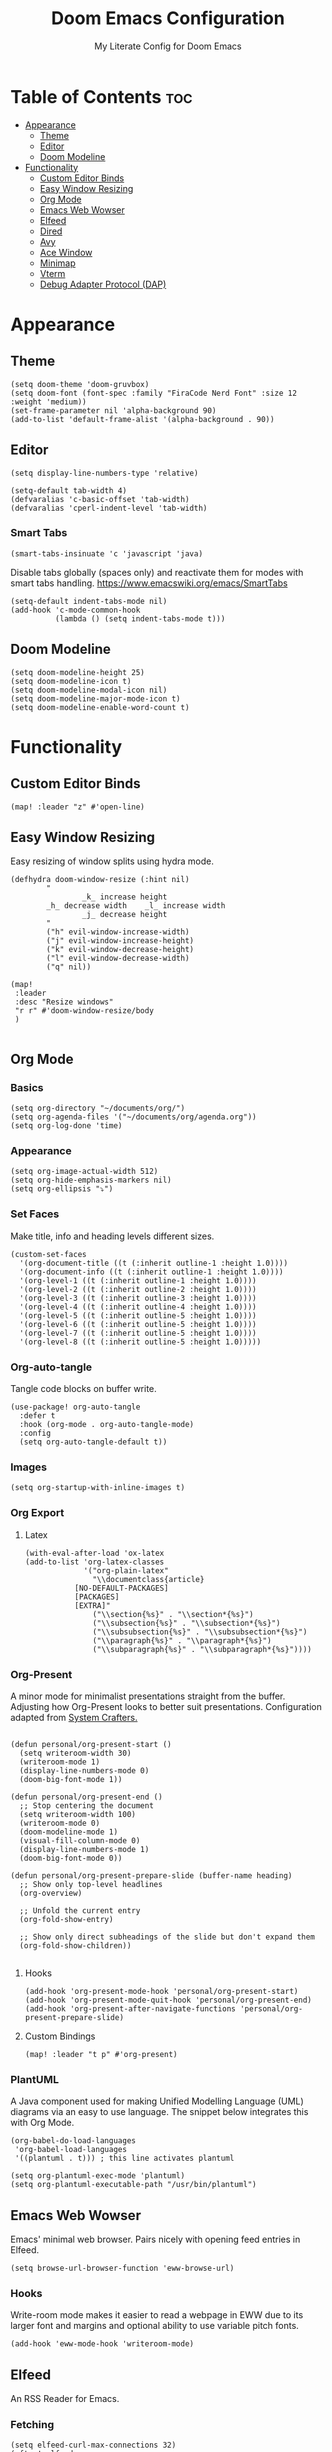#+title: Doom Emacs Configuration
#+subtitle: My Literate Config for Doom Emacs

#+PROPERTY: header-args :tangle config.el

* Table of Contents :toc:
- [[#appearance][Appearance]]
  - [[#theme][Theme]]
  - [[#editor][Editor]]
  - [[#doom-modeline][Doom Modeline]]
- [[#functionality][Functionality]]
  - [[#custom-editor-binds][Custom Editor Binds]]
  - [[#easy-window-resizing][Easy Window Resizing]]
  - [[#org-mode][Org Mode]]
  - [[#emacs-web-wowser][Emacs Web Wowser]]
  - [[#elfeed][Elfeed]]
  - [[#dired][Dired]]
  - [[#avy][Avy]]
  - [[#ace-window][Ace Window]]
  - [[#minimap][Minimap]]
  - [[#vterm][Vterm]]
  - [[#debug-adapter-protocol-dap][Debug Adapter Protocol (DAP)]]

* Appearance
** Theme
#+begin_src elisp
(setq doom-theme 'doom-gruvbox)
(setq doom-font (font-spec :family "FiraCode Nerd Font" :size 12 :weight 'medium))
(set-frame-parameter nil 'alpha-background 90)
(add-to-list 'default-frame-alist '(alpha-background . 90))
#+end_src

** Editor
#+begin_src elisp
(setq display-line-numbers-type 'relative)

(setq-default tab-width 4)
(defvaralias 'c-basic-offset 'tab-width)
(defvaralias 'cperl-indent-level 'tab-width)
#+end_src

*** Smart Tabs
#+begin_src elisp
(smart-tabs-insinuate 'c 'javascript 'java)
#+end_src

Disable tabs globally (spaces only) and reactivate them for modes with smart tabs handling.
https://www.emacswiki.org/emacs/SmartTabs
#+begin_src elisp
(setq-default indent-tabs-mode nil)
(add-hook 'c-mode-common-hook
          (lambda () (setq indent-tabs-mode t)))
#+end_src

** Doom Modeline
#+begin_src elisp
(setq doom-modeline-height 25)
(setq doom-modeline-icon t)
(setq doom-modeline-modal-icon nil)
(setq doom-modeline-major-mode-icon t)
(setq doom-modeline-enable-word-count t)
#+end_src

* Functionality
** Custom Editor Binds
#+begin_src elisp
(map! :leader "z" #'open-line)
#+end_src

** Easy Window Resizing
Easy resizing of window splits using hydra mode.
#+begin_src elisp
(defhydra doom-window-resize (:hint nil)
        "
                _k_ increase height
        _h_ decrease width    _l_ increase width
                _j_ decrease height
        "
        ("h" evil-window-increase-width)
        ("j" evil-window-increase-height)
        ("k" evil-window-decrease-height)
        ("l" evil-window-decrease-width)
        ("q" nil))

(map!
 :leader
 :desc "Resize windows"
 "r r" #'doom-window-resize/body
 )

#+end_src

** Org Mode
*** Basics
#+begin_src elisp
(setq org-directory "~/documents/org/")
(setq org-agenda-files '("~/documents/org/agenda.org"))
(setq org-log-done 'time)
#+end_src

*** Appearance
#+begin_src elisp
(setq org-image-actual-width 512)
(setq org-hide-emphasis-markers nil)
(setq org-ellipsis "⤵")
#+end_src
*** Set Faces
Make title, info and heading levels different sizes.
#+begin_src elisp
(custom-set-faces
  '(org-document-title ((t (:inherit outline-1 :height 1.0))))
  '(org-document-info ((t (:inherit outline-1 :height 1.0))))
  '(org-level-1 ((t (:inherit outline-1 :height 1.0))))
  '(org-level-2 ((t (:inherit outline-2 :height 1.0))))
  '(org-level-3 ((t (:inherit outline-3 :height 1.0))))
  '(org-level-4 ((t (:inherit outline-4 :height 1.0))))
  '(org-level-5 ((t (:inherit outline-5 :height 1.0))))
  '(org-level-6 ((t (:inherit outline-5 :height 1.0))))
  '(org-level-7 ((t (:inherit outline-5 :height 1.0))))
  '(org-level-8 ((t (:inherit outline-5 :height 1.0)))))
#+end_src
*** Org-auto-tangle
Tangle code blocks on buffer write.
#+begin_src elisp
(use-package! org-auto-tangle
  :defer t
  :hook (org-mode . org-auto-tangle-mode)
  :config
  (setq org-auto-tangle-default t))
#+end_src
*** Images
#+begin_src elisp
(setq org-startup-with-inline-images t)
#+end_src

*** Org Export
**** Latex
#+begin_src elisp
(with-eval-after-load 'ox-latex
(add-to-list 'org-latex-classes
             '("org-plain-latex"
               "\\documentclass{article}
           [NO-DEFAULT-PACKAGES]
           [PACKAGES]
           [EXTRA]"
               ("\\section{%s}" . "\\section*{%s}")
               ("\\subsection{%s}" . "\\subsection*{%s}")
               ("\\subsubsection{%s}" . "\\subsubsection*{%s}")
               ("\\paragraph{%s}" . "\\paragraph*{%s}")
               ("\\subparagraph{%s}" . "\\subparagraph*{%s}"))))
#+end_src

*** Org-Present
A minor mode for minimalist presentations straight from the buffer.
Adjusting how Org-Present looks to better suit presentations.
Configuration adapted from [[https://systemcrafters.net/emacs-tips/presentations-with-org-present/][System Crafters.]]
#+begin_src elisp

(defun personal/org-present-start ()
  (setq writeroom-width 30)
  (writeroom-mode 1)
  (display-line-numbers-mode 0)
  (doom-big-font-mode 1))

(defun personal/org-present-end ()
  ;; Stop centering the document
  (setq writeroom-width 100)
  (writeroom-mode 0)
  (doom-modeline-mode 1)
  (visual-fill-column-mode 0)
  (display-line-numbers-mode 1)
  (doom-big-font-mode 0))

(defun personal/org-present-prepare-slide (buffer-name heading)
  ;; Show only top-level headlines
  (org-overview)

  ;; Unfold the current entry
  (org-fold-show-entry)

  ;; Show only direct subheadings of the slide but don't expand them
  (org-fold-show-children))

#+end_src

**** Hooks
#+begin_src elisp
(add-hook 'org-present-mode-hook 'personal/org-present-start)
(add-hook 'org-present-mode-quit-hook 'personal/org-present-end)
(add-hook 'org-present-after-navigate-functions 'personal/org-present-prepare-slide)
#+end_src

**** Custom Bindings
#+begin_src elisp
(map! :leader "t p" #'org-present)
#+end_src

*** PlantUML
A Java component used for making Unified Modelling Language (UML) diagrams via an easy to use language.
The snippet below integrates this with Org Mode.
#+begin_src elisp
(org-babel-do-load-languages
 'org-babel-load-languages
 '((plantuml . t))) ; this line activates plantuml

(setq org-plantuml-exec-mode 'plantuml)
(setq org-plantuml-executable-path "/usr/bin/plantuml")
#+end_src

** Emacs Web Wowser
Emacs' minimal web browser. Pairs nicely with opening feed entries in Elfeed.
#+begin_src elisp
(setq browse-url-browser-function 'eww-browse-url)
#+end_src

*** Hooks
Write-room mode makes it easier to read a webpage in EWW due to its larger font and margins and optional ability to use variable pitch fonts.
#+begin_src elisp
(add-hook 'eww-mode-hook 'writeroom-mode)
#+end_src

** Elfeed
An RSS Reader for Emacs.
*** Fetching
#+begin_src elisp
(setq elfeed-curl-max-connections 32)
(after! elfeed
  (setq elfeed-search-filter "@3-months-ago "))
#+end_src
*** Reloading
A function to detach and delete the Elfeed database, then generate a new one.
Invoke upon feed deletion to avoid headaches.
#+begin_src elisp
(defun personal/elfeed-reload ()
  (interactive)
  "Unload, Delete and generate a new Elfeed database."
  (elfeed-db-unload)
  (let ((default-directory "~/.config/emacs/.local/elfeed/"))
    (shell-command "rm -r db"))
  (elfeed-update))
#+end_src

*** Faster Fetching
Clear the search filter before updating entries. This mitigates long thread blocking during updates.
+ Sources:
  + https://github.com/skeeto/elfeed/issues/293#issuecomment-425627688
  + https://www.reddit.com/r/emacs/comments/gpoaaa/updating_elfeed_using_seperate_emacs_process/
  + https://danmehic.com/improving-elfeed-fetch-performance/
#+begin_src elisp
(defvar ap/elfeed-update-complete-hook nil
  "Functions called with no arguments when `elfeed-update' is finished.")

(defvar ap/elfeed-updates-in-progress 0
  "Number of feed updates in-progress.")

(defvar ap/elfeed-search-update-filter nil
  "The filter when `elfeed-update' is called.")

(defun ap/elfeed-update-complete-hook (&rest ignore)
  "When update queue is empty, run `ap/elfeed-update-complete-hook' functions."
  (when (= 0 ap/elfeed-updates-in-progress)
    (run-hooks 'ap/elfeed-update-complete-hook)))

(add-hook 'elfeed-update-hooks #'ap/elfeed-update-complete-hook)

(defun ap/elfeed-update-message-completed (&rest _ignore)
  (message "Feeds updated"))

(add-hook 'ap/elfeed-update-complete-hook #'ap/elfeed-update-message-completed)

(defun ap/elfeed-search-update-restore-filter (&rest ignore)
  "Restore filter after feeds update."
  (when ap/elfeed-search-update-filter
    (elfeed-search-set-filter ap/elfeed-search-update-filter)
    (setq ap/elfeed-search-update-filter nil)))

(add-hook 'ap/elfeed-update-complete-hook #'ap/elfeed-search-update-restore-filter)

(defun ap/elfeed-search-update-save-filter (&rest ignore)
  "Save and change the filter while updating."
  (setq ap/elfeed-search-update-filter elfeed-search-filter)
  (setq elfeed-search-filter "#0"))

;; NOTE: It would be better if this hook were run before starting the feed updates, but in
;; `elfeed-update', it happens afterward.
(add-hook 'elfeed-update-init-hooks #'ap/elfeed-search-update-save-filter)

(defun ap/elfeed-update-counter-inc (&rest ignore)
  (cl-incf ap/elfeed-updates-in-progress))

(advice-add #'elfeed-update-feed :before #'ap/elfeed-update-counter-inc)

(defun ap/elfeed-update-counter-dec (&rest ignore)
  (cl-decf ap/elfeed-updates-in-progress)
  (when (< ap/elfeed-updates-in-progress 0)
    ;; Just in case
    (setq ap/elfeed-updates-in-progress 0)))

(add-hook 'elfeed-update-hooks #'ap/elfeed-update-counter-dec)
#+end_src

*** Elfeed Goodies
Some niceties.
#+begin_src elisp
(setq elfeed-goodies/entry-pane-size 0.5)
#+end_src

*** Elfeed Org
Use Org Mode to organise feeds rather then listing them in this configuration.
Elfeed-Org also has the ability to import and export to OPML. Useful for other readers.
#+begin_src elisp
(setq rmh-elfeed-org-files (list "~/documents/org/elfeed.org"))
#+end_src

*** Elfeed Tube
YouTube integration with Elfeed.
Provides thumbnail, duration, bookmarking and transcript.
#+begin_src elisp
(require 'elfeed-tube)
(elfeed-tube-setup)
(setq mpv-executable "mpv")
#+end_src

*** Bindings
#+begin_src elisp
(map! :leader "e f" #'elfeed)
(map! :leader "e u" #'elfeed-update)
(map! :leader "e t" #'elfeed-tube-mpv)
#+end_src


** Dired
Emacs' Directory Editor. A nice and snappy file manager.
*** Dired Launch
#+begin_src elisp
(dired-launch-enable)
#+end_src

*** Evil-Mode Mappings
[[https://gitlab.com/dwt1/dotfiles/-/blob/master/.config/doom/config.org?ref_type=heads#dired][Custom mappings from DistoTube]] to make Dired integrate more with evil mode.
This makes Dired more like vim-motion-based TUI file managers such as [[https://github.com/jarun/nnn][NNN]] or [[https://github.com/gokcehan/lf][LF]].
#+begin_src elisp
(evil-define-key 'normal dired-mode-map
  (kbd "M-RET") 'dired-display-file
  (kbd "RET") 'dired-launch-with-prompt-command
  (kbd "h") 'dired-up-directory
  (kbd "l") 'dired-find-alternate-file
  (kbd "m") 'dired-mark
  (kbd "t") 'dired-toggle-marks
  (kbd "u") 'dired-unmark
  (kbd "C") 'dired-do-copy
  (kbd "D") 'dired-do-delete
  (kbd "J") 'dired-goto-file
  (kbd "M") 'dired-do-chmod
  (kbd "O") 'dired-do-chown
  (kbd "P") 'dired-do-print
  (kbd "R") 'dired-do-rename
  (kbd "T") 'dired-do-touch
  (kbd "Y") 'dired-copy-filenamecopy-filename-as-kill ; copies filename to kill ring.
  (kbd "Z") 'dired-do-compress
  (kbd "+") 'dired-create-directory
  (kbd "-") 'dired-do-kill-lines
  (kbd "% l") 'dired-downcase
  (kbd "% m") 'dired-mark-files-regexp
  (kbd "% u") 'dired-upcase
  (kbd "* %") 'dired-mark-files-regexp
  (kbd "* .") 'dired-mark-extension
  (kbd "* /") 'dired-mark-directories
  (kbd "; d") 'epa-dired-do-decrypt
  (kbd "; e") 'epa-dired-do-encrypt)
#+end_src

*** Trash Bin
Trash directory to safeguard accidental deletions.
#+begin_src elisp
(setq delete-by-moving-to-trash t
      trash-directory "~/.local/share/trash/files/")
#+end_src

Add an symbolic link to the trash directory for convenience.
#+begin_example
ln -s ~/.local/share/trash ~
#+end_example

** Avy
Avy allows you to jump to the exact position of visible text by using a character-based decision tree, akin to ~ace-jump-mode~ and ~vim-easymotion~.
Part of Doom Emacs.
#+begin_src elisp
(setq avy-all-windows 't)
#+end_src

** Ace Window
#+begin_src elisp
(map! :leader "w a" #'ace-window)
#+end_src

** Minimap
A handy minimap.
#+begin_src elisp
(setq minimap-window-location 'right)
(map! :leader "t m" #'minimap-mode)
#+end_src

** Vterm
Function to play media playlists using vterm.
Adapted from https://www.reddit.com/r/emacs/comments/op4fcm/send_command_to_vterm_and_execute_it/.
#+begin_src elisp
(defun personal/playlist-mpv ()
    "Play the media is current directory as a playlist using MPV."
    (interactive)
    (vterm)
    (vterm--goto-line -1)
    (vterm-send-string "mpv .")
    (vterm-send-return))
#+end_src

#+begin_src elisp
(map! :leader "p l" #'personal/playlist-mpv)
#+end_src

** Debug Adapter Protocol (DAP)
*** Key Bindings
#+begin_src elisp
(map! :leader "d d" #'dap-debug)
(map! :leader "d c" #'dap-disconnect)
(map! :leader "d r" #'dap-debug-restart)

(map! :leader "d n" #'dap-next)
(map! :leader "d i" #'dap-step-in)
(map! :leader "d o" #'dap-step-out)

(map! :leader "d p" #'dap-breakpoint-toggle)

(map! :leader "d u s" #'dap-ui-sessions)
(map! :leader "d u p" #'dap-ui-breakpoints)
#+end_src
*** Performance
#+begin_src elisp
(setq read-process-output-max (* 1024 1024)) ;; 1mb
(setq lsp-idle-delay 0.500)
(setq lsp-log-io nil) ; if set to true can cause a performance hit
#+end_src
